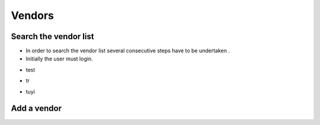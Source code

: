 ========
Vendors
========

Search the vendor list
------------------------

- In order to search the vendor list several consecutive steps have to be undertaken .
- Initially the user must login.

.. image:: assets/Log_4.png

- test

.. image:: assets/vl.png

- tr

.. image:: assets/vl_2.png

- tuyi

.. image:: assets/vl_3.png


Add a vendor
------------
